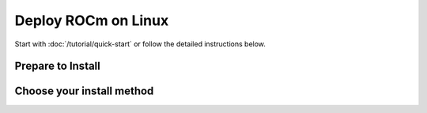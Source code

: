 Deploy ROCm on Linux
####################

Start with :doc:`/tutorial/quick-start` or follow the detailed instructions below.

Prepare to Install
******************

.. grid:: 2
    :gutter: 1

    .. grid-item-card:: Prerequisites
        :link: prerequisites

        The prerequisites page lists the required steps *before* installation.

    .. grid-item-card:: Install Choices
        :link: /tutorial/install_overview

        Package manager vs AMDGPU Installer

        Standard Packages vs Multi-Version Packages

Choose your install method
**************************

.. grid:: 2
    :gutter: 1

    .. grid-item-card:: Package Manager
        :link: native-install/index

        Directly use your distribution's package manager to install ROCm.

    .. grid-item-card:: AMDGPU Installer
        :link: amdgpu-install

        Use an installer tool that orchestrates changes via the package manager.

